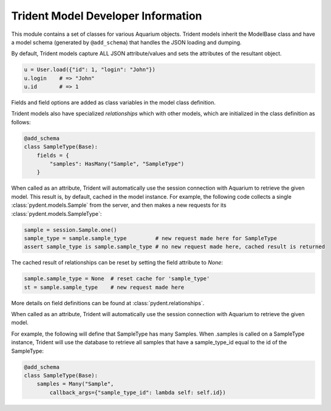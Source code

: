 Trident Model Developer Information
===================================

This module contains a set of classes for various Aquarium objects.
Trident models inherit the ModelBase class and have a model schema
(generated by ``@add_schema``) that handles the JSON loading and dumping.

By default, Trident models capture ALL JSON attribute/values and sets
the attributes of the resultant object.

.. code-block:: python

    u = User.load({"id": 1, "login": "John"})
    u.login    # => "John"
    u.id       # => 1

Fields and field options are added as class variables in the model class
definition.

Trident models also have specialized `relationships` which with other models,
which are initialized in the class definition as follows:

.. code-block:: python

    @add_schema
    class SampleType(Base):
        fields = {
            "samples": HasMany("Sample", "SampleType")
        }

When called as an attribute, Trident will automatically use the session
connection with Aquarium to retrieve the given model. This result is,
by default, cached in the model instance. For example, the following
code collects a single :class:`pydent.models.Sample` from the server, and then makes a new
requests for its :class:`pydent.models.SampleType`:

.. code-block:: python

    sample = session.Sample.one()
    sample_type = sample.sample_type         # new request made here for SampleType
    assert sample_type is sample.sample_type # no new request made here, cached result is returned

The cached result of relationships can be reset by setting the field attribute to `None`:

.. code-block:: python

    sample.sample_type = None  # reset cache for 'sample_type'
    st = sample.sample_type    # new request made here

More details on field definitions can be found at :class:`pydent.relationships`.

When called as an attribute, Trident will automatically use the session
connection with Aquarium to retrieve the given model.

For example, the following will define that SampleType has many Samples.
When .samples is called on a SampleType instance, Trident will use the database
to retrieve all samples that have a sample_type_id equal to the id of the
SampleType:

.. code-block:: python

    @add_schema
    class SampleType(Base):
        samples = Many("Sample",
            callback_args={"sample_type_id": lambda self: self.id})
